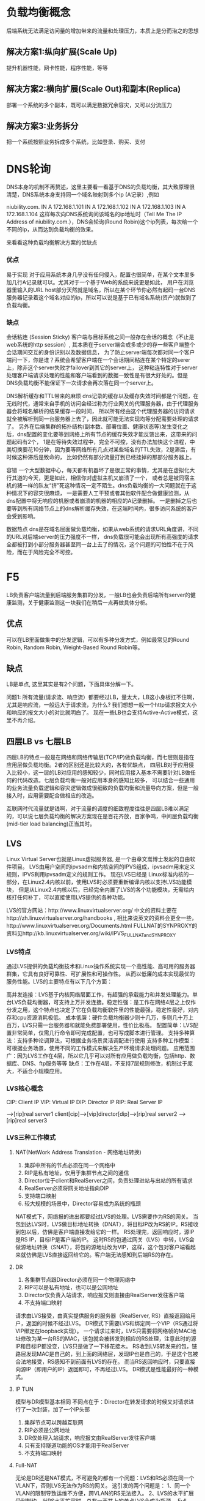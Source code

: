 * 负载均衡概念
  后端系统无法满足访问量的增加带来的流量和处理压力，本质上是分而治之的思想
** 解决方案1:纵向扩展(Scale Up)
   提升机器性能，网卡性能，程序性能，等等
** 解决方案2:横向扩展(Scale Out)和副本(Replica)
   部署一个系统的多个副本，既可以满足数据冗余容灾，又可以分流压力
** 解决方案3:业务拆分
   把一个系统按照业务拆成多个系统，比如登录、购买、支付
* DNS轮询
DNS本身的机制不再赘述，这里主要看一看基于DNS的负载均衡，其大致原理很清楚，DNS系统本身支持同一个域名映射到多个ip (A记录）,例如

niubility.com.      IN     A    172.168.1.101
                    IN     A    172.168.1.102
                    IN     A    172.168.1.103
                    IN     A    172.168.1.104
这样每次向DNS系统询问该域名的ip地址时（Tell Me The IP Address of niubility.com.），DNS会轮询(Round Robin)这个ip列表，每次给一个不同的ip，从而达到负载均衡的效果。

来看看这种负载均衡解决方案的优缺点

*** 优点

易于实现
对于应用系统本身几乎没有任何侵入，配置也很简单，在某个文本里多加几行A记录就可以。尤其对于一个基于Web的系统来说更是如此，
用户在浏览器里输入的URL host部分天然就是域名，所以在某个环节你必然有起码一台DNS服务器记录着这个域名对应的ip，所以可以说是基于已有域名系统(资产)就做到了负载均衡。

*** 缺点

会话粘连 (Session Sticky)
客户端与目标系统之间一般存在会话的概念（不止是web系统的http session）, 其本质在于server端会或多或少的存一些客户端整个会话期间交互的身份识别以及数据信息，
为了防止server端每次都对同一个客户端问一下，你是谁？系统会希望客户端在一个会话期间粘连在某个特定的serer上，除非这个server失败才failover到其它的server上，
这种粘连特性对于server处理客户端请求处理的性能和客户端看到的数据一致性是有很大好处的。但是DNS负载均衡不能保证下一次请求会再次落在同一个server上。

DNS解析缓存和TTL带来的麻烦
dns记录的缓存以及缓存失效时间都是个问题，在无线时代，通常来自手机的访问会经过称为行业网关的代理服务器，由于代理服务器会将域名解析的结果缓存一段时间，
所以所有经由这个代理服务器的访问请求就全被解析到同一台服务器上去了，因此就可能无法实现均等分配需要处理的请求了。
另外在后端集群的拓扑结构(副本数、部署位置、健康状态等)发生变化之后，dns配置的变化要等到网络上所有节点的缓存失效才能反馈出来，这带来的问题起码有2个，
1是在等待失效过程中，完全不可控，没有办法加快这个进程，中美切换要花10分钟，因为要等网络所有几点对某些域名的TTL失效，2是滞后，有时候这种滞后是致命的，
比如仍然有部分流量打到已经挂掉的那部分服务器上。

容错
一个大型数据中心，每天都有机器坏了是很正常的事情，尤其是在虚拟化大行其道的今天，更是如此，相信你对虚拟主机又崩溃了一个，
或者总是被同宿主机的猪一样的队友“挤”死这种情况一定不陌生。dns负载均衡的一大问题就在于这种情况下的容灾很麻烦，
一是需要人工干预或者其他软件配合做健康监测，从dns配置中将无响应的机器或者崩溃的机器的相应的A记录删掉。
一是删掉之后也要等到所有网络节点上的dns解析缓存失效，在这端时间内，很多访问系统的客户会受到影响。

数据热点
dns是在域名层面做负载均衡，如果从web系统的请求URL角度讲，不同的URL对后端server的压力强度不一样，
dns负载很可能会出现所有高强度的请求全都被打到小部分服务器甚至同一台上去了的情况，这个问题的可怕性不在于风险，而在于风险完全不可控。

* F5

LB负责客户端流量到后端服务集群的分发，一般LB也会负责后端所有server的健康监测，关于健康监测这一块我们在稍后一点再做具体分析。

** 优点

可以在LB里面做集中的分发逻辑，可以有多种分发方式，例如最常见的Round Robin, Random Robin, Weight-Based Round Robin等。

** 缺点

LB是单点, 这里其实是有2个问题，下面具体分解一下。

问题1: 所有流量(请求流、响应流）都要经过LB，量太大，LB这小身板扛不住啊，尤其是响应流，一般远大于请求流，为什么?
我们想想一般一个http请求报文大小和响应的报文大小的对比就明白了。
现在一些LB也会支持Active-Active模式，这里不再介绍。

** 四层LB vs 七层LB
四层LB的特点一般是在网络和网络传输层(TCP/IP)做负载均衡，而七层则是指在应用层做负载均衡。2者的区别还是比较大的，各有优缺点，
四层LB对于应用侵入比较小，这一层的LB对应用的感知较少，同时应用接入基本不需要针对LB做任何的代码改造。七层负载均衡一般对应用本身的感知比较多，
可以结合一些通用的业务流量负载逻辑和容灾逻辑做成很细致的负载均衡和流量导向方案，但是一般接入时，应用需要配合做相应的改造。

互联网时代流量就是钱啊，对于流量的调度的细致程度往往是四层LB难以满足的，可以说七层负载均衡的解决方案现在是百花齐放，百家争鸣，中间层负载均衡(mid-tier load balancing)正当其时。

** LVS
Linux Virtual Server也就是Linux虚拟服务器, 是一个由章文嵩博士发起的自由软件项目。
LVS由用户空间的ipvsadm和内核空间的IPVS组成，ipvsadm用来定义规则，IPVS利用ipvsadm定义的规则工作。
现在LVS已经是 Linux标准内核的一部分，在Linux2.4内核以前，使用LVS时必须要重新编译内核以支持LVS功能模块，
但是从Linux2.4内核以后，已经完全内置了LVS的各个功能模块，无需给内核打任何补丁，可以直接使用LVS提供的各种功能。

LVS的官方网站：http://www.linuxvirtualserver.org/
中文的资料主要在http://zh.linuxvirtualserver.org/handbooks ,
相比来说英文的资料会更全一些，http://www.linuxvirtualserver.org/Documents.html
FULLNAT的SYNPROXY的资料见http://kb.linuxvirtualserver.org/wiki/IPVS_FULLNAT_and_SYNPROXY

*** LVS特点
通过LVS提供的负载均衡技术和Linux操作系统实现一个高性能、高可用的服务器群集，它具有良好可靠性、可扩展性和可操作性。
从而以低廉的成本实现最优的服务性能。LVS的主要特点有以下几个方面：

高并发连接：LVS基于内核网络层面工作，有超强的承载能力和并发处理能力。单台LVS负载均衡器，可支持上万并发连接。稳定性强：是工作在网络4层之上仅作分发之用，这个特点也决定了它在负载均衡软件里的性能最强，稳定性最好，对内存和cpu资源消耗极低。
成本低廉：硬件负载均衡器少则十几万，多则几十万上百万，LVS只需一台服务器和就能免费部署使用，性价比极高。
配置简单：LVS配置非常简单，仅需几行命令即可完成配置，也可写成脚本进行管理。
支持多种算法：支持多种论调算法，可根据业务场景灵活调配进行使用
支持多种工作模型：可根据业务场景，使用不同的工作模式来解决生产环境请求处理问题。
应用范围广：因为LVS工作在4层，所以它几乎可以对所有应用做负载均衡，包括http、数据库、DNS、ftp服务等等
缺点：工作在4层，不支持7层规则修改，机制过于庞大，不适合小规模应用。

*** LVS核心概念
CIP: Client IP
VIP: Virtual IP
DIP: Director IP
RIP: Real Server IP

                                -->[rip]real server1
client[cip]-->[vip]director[dip]-->[rip]real server2
                                -->[rip]real server3

*** LVS三种工作模式
**** NAT(NetWork Address Translation - 网络地址转换)
    1. 集群中所有的节点必须在同一个网络中
    2. RIP是私有地址，仅用于集群节点之间的通信
    3. Director位于client和RealServer之间，负责处理进站与出站的所有请求
    4. RealServer必须将网关地址指向DIP
    5. 支持端口映射
    6. 较大规模的场景中，Director容易成为系统的瓶颈

NAT模式下，网络报的进出都要经过LVS的处理。LVS需要作为RS的网关。
当包到达LVS时，LVS做目标地址转换（DNAT），将目标IP改为RS的IP。RS接收到包以后，仿佛是客户端直接发给它的一样。
RS处理完，返回响应时，源IP是RS IP，目标IP是客户端的IP。
这时RS的包通过网关（LVS）中转，LVS会做源地址转换（SNAT），将包的源地址改为VIP，这样，这个包对客户端看起来就仿佛是LVS直接返回给它的。客户端无法感知到后端RS的存在。

**** DR
    1. 各集群节点跟Director必须在同一个物理网络中
    2. RIP可以是私有地址，也可以是公网地址
    3. Director仅负责入站请求，响应报文则直接由RealServer发往客户端
    4. 不支持端口映射
请求由LVS接受，由真实提供服务的服务器（RealServer, RS）直接返回给用户，返回的时候不经过LVS。
DR模式下需要LVS和绑定同一个VIP（RS通过将VIP绑定在loopback实现）。
一个请求过来时，LVS只需要将网络帧的MAC地址修改为某一台RS的MAC，该包就会被转发到相应的RS处理，注意此时的源IP和目标IP都没变，LVS只是做了一下移花接木。
RS收到LVS转发来的包，链路层发现MAC是自己的，到上面的网络层，发现IP也是自己的，于是这个包被合法地接受，RS感知不到前面有LVS的存在。
而当RS返回响应时，只要直接向源IP（即用户的IP）返回即可，不再经过LVS。
DR模式是性能最好的一种模式。
**** IP TUN
    模型与DR模型基本相同
    不同点在于：Director在转发请求的时候又对请求进行了一次封装，加了一个IP头部
    1. 集群节点可以跨越互联网
    2. RIP必须是公网地址
    3. DR仅处理入站请求，响应报文由RealServer发往客户端
    4. 只有支持隧道功能的OS才能用于RealServer
    5. 不支持端口映射
**** Full-NAT
无论是DR还是NAT模式，不可避免的都有一个问题：LVS和RS必须在同一个VLAN下，否则LVS无法作为RS的网关。
这引发的两个问题是：
1、同一个VLAN的限制导致运维不方便，跨VLAN的RS无法接入。
2、LVS的水平扩展受到制约。当RS水平扩容时，总有一天其上的单点LVS会成为瓶颈。
Full-NAT由此而生，解决的是LVS和RS跨VLAN的问题，而跨VLAN问题解决后，LVS和RS不再存在VLAN上的从属关系，可以做到多个LVS对应多个RS，解决水平扩容的问题。

在包从LVS转到RS的过程中，源地址从客户端IP被替换成了LVS的内网IP。
内网IP之间可以通过多个交换机跨VLAN通信。
当RS处理完接受到的包，返回时，会将这个包返回给LVS的内网IP，这一步也不受限于VLAN。
LVS收到包后，在NAT模式修改源地址的基础上，再把RS发来的包中的目标地址从LVS内网IP改为客户端的IP。
Full-NAT主要的思想是把网关和其下机器的通信，改为了普通的网络通信，从而解决了跨VLAN的问题。采用这种方式，LVS和RS的部署在VLAN上将不再有任何限制，大大提高了运维部署的便利性。

*** LVS负载均衡算法
1. 静态调度
RR （Round Robin）-- 轮询
将请求按照顺序轮流分配到集群中的真是服务器上，它均等地对待每一台服务器而不管服务器上实际的连接数和系统负载。
WRR （Weighted Round Robin）-- 加权轮询
根据真是服务器的不同处理能力来调度访问请求。这样可以保证处理能力强的服务器处理更多的的访问量。调度器可以自动问询真是服务器的负载情况，并动态地调整其权值。
SH（Source Hashing) -- 源地址Hash
根据请求的源IP地址，作为散列键（Hash Key）从静态分配的散列表找出对应的服务器，若该服务器是可用的且未超载，将请求发送到该服务器，否则返回空。
DH（Destination Hashing）-- 目的地址Hash
根据请求的目标IP地址，作为散列键值（Hash Key）从静态分配的散列表找出对应的服务器，若该服务器是可用且未超载，将请求发送到该服务器，否则返回空。

2. 动态调度
active -- 活动连接数
inactive -- 非活动连接数

LC（Least Connections）-- 最少连接数
active * 256 + inactive
WLC（Weighted Least Connections) -- 加权最少连接数
(active * 256 + inactive)/weight
SED（Shortest Expected Delay） -- 最短期望延迟
（active + 1）* 256 / weight
NQ（Never Queuen）永不排队
该调度算法是在SED是由改进的SED而来，因为在SED中可能会存在权重小的机器终都得不到Director转发的请求。因此为了让转发更合理，而出现了NQ。
LBLC（Locality-Based Least Connections） -- 基于本地的最少连接
针对目标IP地址的负载均衡，主要用于Cache集群系统中。Director维护一个IP到一台服务器的映射。
LBLCR（Locality-Based Least Connections With Replication） -- 带复制的基于本地的最少连接
基于LBLC优化，也是主要用于Cache集群系统中。Director维护一个IP到一组服务器的映射。

*** LVS高可用
容灾分为RS的容灾和LVS的容灾。
RS的容灾可以通过LVS定期健康检测实现，如果某台RS失去心跳，则认为其已经下线，不会在转发到该RS上。
LVS的容灾可以通过主备+心跳的方式实现。主LVS失去心跳后，备LVS可以作为热备立即替换。
容灾主要是靠KeepAlived来做的。

*** LVS问题
如果过LB的请求量就大到把LB给打挂了怎么办?互联网的流量，尤其是中国互联网的流量，我们要有足够的自信啊，而且参与过春节买票的，春晚修一修抢红包的都能想象得到。
LB虽然可以有standby的方案或者有小规模集群能力，但如果active/standby同时挂了怎么办? 1个蛋蛋很危险，但2个蛋蛋也未必就多安全。比如在active-standby方案中，既然active撑不住请求流量，那么作为其clone的standby身上当然也不会出现任何奇迹，那么是不是LB前面还应该再架一层LB呢?能不能LB集群全挂了的情况下，不影响正常的业务?
请求方和目标机器之间总是要过一次LB,这在网络链路上是多了1跳，我们都知道多一跳可不光是rt的损耗那么简单，链路上从1跳到2跳，链路和连接出故障的概率也翻了一倍,这要怎么解？
多机房，多区域的异地多活与容灾，国际化战略的跨国流量的容灾对于负载均衡提出的挑战怎么解，在阿里集团内部，现在断网、断电、断机房的演习如日常喝水、像办公大楼消防演习一样随意，据说要达到，马老师半夜起来上个厕所，顺便断个电的能力，这些容灾场景下业务流量的负载均衡怎么解？
每次在一些如“秒杀”，“大促”等营销热点场景下，业务为了应对可以预期的流量洪峰，评估LB这一块的容量够不够、要扩多少的痛点又如何解决?LB的弹性在哪里?
成本。虽然LVS比一些传统硬件LB的成本已经有很大的优势，但是在一个大型互联网系统级别的流量和业务发展面前,LVS的使用成本还是太高了一点。

*** 安全
**** SYNPROXY 技术概述
LVS 针对 TCP 标志位 DDOS 攻击，采取如下策略：
1.对于 SYN flood 类型攻击，利用 SYNPROXY 模块进行防御。
如下图所示，主要实现方式为：参照 Linux TCP 协议栈中 SYN cookie 的思想，LVS 代理 TCP 三次握手。代理过程：
Client 发送 SYN 包给 LVS。
LVS 构造特殊 SEQ 的 SYN ACK 包给 Client。
Client 回复 ACK 给 LVS。
LVS 验证 ACK 包中 ack_seq 是否合法。
如果合法，则 LVS 再和 Realserver 建立 3 次握手。

2. 对于 ACK/FIN/RSTFlood 类型攻击，查找连接表，如果不存在，则直接丢弃。

*** 四层负载和七层负载
四层与七层的简单对比：
四层的转发能力强
七层更因为工作在应用层，因此更灵活（动静分离/URL重写等）

* 负载均衡演进
** 负载均衡策略
纵向扩展（Scale Up)
没啥好说的，也许只是服务器还不够NB，买！买！买！宇宙最好的服务器来上一台，可惜，创业刚开始，投资人的钱要花在刀刃上，比如广告营销上，比如路边扫个码啊，顺便送个内衣啊、牙刷啊什么的，服务器? 买不起! 而且看了一下宇宙上最好服务器的网卡配置，更泄气，这就不是有钱买个NB服务器就能解决的事！
业务拆分
你仔细审视之后，发现其实你的系统的2个页面是2个不同的业务，用来满足不同的需求的，于是啊，你就想，
是不是能把这2个业务分开到2个系统中去，这样用户们自然乖乖的被引导、分流到2个子系统去了，这样每个系统的压力就减少了啊。
这就好比一个饭店，生意火爆，原先来吃火锅和吃大饼卷牛排的都在一起，挤不下之后，现在分成了2个店，1个是火锅店，1个是大饼卷牛排店。
从某种角度来说，这种其实也是一种负载均衡，但怎么做业务拆分并且通过组织文化和人事架构去保障和适应这种业务拆分，
是有很多的业务考量和业务属性在里面的，每个老板和每个行业的答案可能都是不同的，此文讨论的不在这个方向上。

横向扩展（Scale Out）和 副本(Replica)
做完上面的垂直拆分之后，可能你会发现还是不行啊，这世界上拥有独特口味的人太多，吃大饼卷牛排的人还是太多了，怎么办?
开分店吧，每个上档次的商场都开一个大饼卷牛排店，这样每个地域的人又被分流到了附近的店。
这个提供一模一样服务的“分店”就是系统的副本（Replica），分布式系统中的副本(Replica)除了满足数据冗余，
容灾的需要等之外，横向扩展，通过开多个分店（Replica)分流的行为,就是负载均衡,做到多副本之间分流是一个重要的目的。

1. DNS负载均衡
一个域名，我们可以添加多个A记录，绑定后端多台服务器（如果没有SLB的话），这样我们可以利用DNS的负载均衡帮我们实现服务器断的负载均衡。
在无负载均衡的权威 DNS 中，Local DNS 访问权威 DNS，权威 DNS 会将这 绑定的多个解析记录全部返回给 Local DNS，
 Local DNS 会将所有的 IP 地址返回给网站访问者，网站访问者的浏览器会随机访问其中一个 IP。
而在有负载均衡的权威 DNS 中，网站访问者的请求到来时，权威 DNS 会根据解析记录的权重轮询 全部 A 记录(默认权重 1:1:1)，依次返回 3 个 IP 地址，
每次返回一个IP地址；当然用户可以在这里修改A记录的权重值。
问题：
1. 会话粘连
客户端与目标系统之间一般存在会话的概念（不止是web系统的http session）, 其本质在于server端会或多或少的存一些客户端整个会话期间交互的身份识别以及数据信息，
为了防止server端每次都对同一个客户端问一下，你是谁？系统会希望客户端在一个会话期间粘连在某个特定的serer上，除非这个server失败才failover到其它的server上，
这种粘连特性对于server处理客户端请求处理的性能和客户端看到的数据一致性是有很大好处的。但是DNS负载均衡不能保证下一次请求会再次落在同一个server上。
2. TTL
使用DNS负载均衡的问题是一般DNS解析都会有TTL(TTL指各地DNS缓存您域名记录信息的时间),
当后端某个服务器挂掉的时候，由于TTL的缓存得不到及时清除，所以会让部分流量进入到已经宕掉的机器上，造成一定的损失。
所以，这个时候，我们最好引入相比于后端应用更加稳定、相比于DNS负载均衡更加灵活的负载均衡器，前置在我们的链路中，比如LVS、F5或者Nginx。
3. 热点/容错

2. 引入LVS
我们采用官方的LVS作为软负载，并通过主备的方式达到LVS的容灾策略，LVS与Real Server之间通过heartbeat方式进行健康检查，
LVS主备间通过KeepAlived进行状态检测；通过LVS，当我们Real Server 集群有机器上下线时，就不需要与DNS打交道了，
只需要与LVS交互，并且LVS本身可具备对RealServer的健康检查，让我们的服务上下线变得更加容易和简单，并且我们可以在LVS中自定义相比于DNS更丰富的负载均衡策略；
这种架构中，同一时刻只有一台LVS对外提供服务，另外一台一直处于stand by 状态，直到提供服务LVS的挂了。
在LVS中配置了Real Server的真实IP地址，用于健康检查和负载均衡，在Real Server中配置了Virtual IP地址，用于组件Virtual Server环境（LVS + Real Server统称为Virtual Server）。
我们可以看到Virtual IP 并不像内网或者外网IP那样绑定上去后就固定唯一了，Virtual IP 我们是可以绑定到多台机器上。
即使我们LVS采用了主备模式，单点提供服务的LVS还是可能会成为性能瓶颈，无法进行横向扩张，其次，官方LVS缺乏攻击防御功能，在转发模式上，只支持NAT/DR/TUNNEL 三种，在多VLAN 网络环境下部署成本极高。
那么如何解决这些问题呢？阿里的负载均衡设备在官方 LVS 基础上进行了定制化和优化，比如LVS采用集群方式部署，增加攻击防御模块，新增转发模式 FULLNAT，实现 LVS-RealServer 间跨 VLAN 通讯等；
Ali-LVS 的开源地址： https://github.com/alibaba/LVS

3. 改进版负载均衡
我们的LVS变成了集群模式，那么就需要我们感知LVS集群中的机器服务状态并能自动进行健康检查，
LVS本身也需要负载均衡；这个时候就需要引入另外一个硬件设备了-交换机，LVS和交换机间运行OSPF心跳，
1个VIP（Virtual IP）配置在集群的所有LVS上，ECMP负责将数据流分发给LVS集群，当一台LVS宕机后，交换机会自动发现并将其从ECMP等价路由中剔除。
外部流量到了交换机后下一步具体走哪条路径是在交换机上配置不同的hash策略控制的，一般是源IP+源端口。


4. 从4层负载到7层负载
当然，这种架构已经能解决我们大部分问题了，但是LVS是在四层协议上实现的负载均衡，
我们有一些业务需要SLB实例服务端口使用的是7层HTTP协议，怎么办呢？
我们可以引入Tengine，Tengine是当前最流行的7层负载均衡开源软件之一，且已经开源，那么我们的架构可能会演变成以下这个样子：
客户端访问SLB实例VIP时，相关请求由SLB实例对应的LVS集群处理，如果相应的SLB实例服务端口使用的是4层协议（TCP或UDP），
那么LVS集群内每个节点都会根据SLB实例负载均衡策略，将其承载的服务请求按策略直接分发到后端Real Server服务器，并同时维护会话保持等特性；
如果相应的SLB实例服务端口使用的是7层HTTP协议，那么LVS集群内每个节点会先将其承载的服务请求均分到Tengine集群；
而后，Tengine集群内的每个节点再根据SLB实例负载均衡策略，将服务请求按策略最终分发到后端Real Server服务器，并同时维护会话保持等特性。

4. 从公网访问负载到内部访问负载
我们通过LVS集群和Tengine集群解决了公网到阿里内部应用的负载均衡，随着阿里内部很多应用的集群逐渐扩大，
这些应用在被访问的时候也是需要被进行负载均衡（我们默认已包含状态检查模块）的，那么我们把应用访问方式大致分为两类，
一类是基于HSF的RPC远程服务调用，另外一种是基于HTTP的服务调用；基于HSF的服务调用的负载均衡是由ConfigServer完成，
这部分可以参考ConfigServer的实现；基于HTTP的负载均衡是VS，通过VS，我们内部应用通过域名范围内部应用时，
就没有必要重新走一遍公网的DNS解析，链路顶端的各种负载均衡了，通过VS，我们可以与内部应用进行直连，
相当于对我们的访问链路进行了优化和加速，当然，VS在对HTTP的内部调用上除了可以做负载均衡、健康检查外，
还做了异地容灾的调用实现、流量的控制、环境管理、灰度的发布等，有关VS的功能可以参考VS的功能介绍。

5. ADNS和Aserver

** ADNS
ADNS是集团自研的高性能权威DNS。ADNS提供了线路智能解析、机房自动/手动灾备切换、分机房流量调度等功能。
 其主要原理如下：
先将业务域名CNAME至gds域名，例如a.taobao.com CNAME 至a.taobao.com.gds.alibabadns.com，
再为对应的gds域名a.taobao.com.gds.alibabadns.com分配对应的A解析IP地址。
从系统稳定性角度来看，个人觉得ADNS提供给业务最重要的价值就是机房灾备切换和机房级别的流量调度。
为了提高服务的可用性，业务系统一般采用多机房部署架构，当一个机房的服务不可用时，可通过ADNS将流量切换到另一个机房，从而使业务系统继续提供服务。

** AServer
随着集团全网HTTPS项目的开展，所有前端应用的请求协议逐渐由HTTP转换成HTTPS。
HTTPS涉及到SSL证书，之前的SSL证书以.key和.crt的文件的方式存放在Tengine的配置里。
而SSL证书每隔若干年就要更新一次，如果采取以前应用流量分流到每个应用单独的VIP的方式，
将带来海量证书过期的不可维护性。因此集团决定统一HTTPS入口，也就是现在的统一接入层（AServer）。

统一接入层是一个Tengine运行的Web Server代理，由它负责承担全网用户的HTTP/HTTPS请求，
然后将请求转发给后端的应用服务器。统一接入层也称Aserver。

上图是系统接入AServer以后的集团网络架构。可以看到，系统接入AServer之前，外部请求是直接通过LVS集群转发给服务器集群。
接入AServer之后，HTTP/HTTPS请求先通过LVS集群转发到AServer，然后再由AServer转发给业务集群。
图中右侧的VS用于帮助AServer将请求正确地路由到对应的业务集群，AServer与VS之间的交互如下：

AServer从请求头中获取请求的域名；
根据域名找到对应的VS Key；
向VS发送域名对应的VS Key；
VS返回Key对应的后端业务集群的Real IP 列表；
AServer选择IP进行转发；
VS 会定期对后端业务集群做健康检查，更新 IP列表。
和基于LVS方式的负载均衡方式相比，VS通过集中式的配置向客户提供路由信息，以非网关的形式实现了负载均衡功能。
